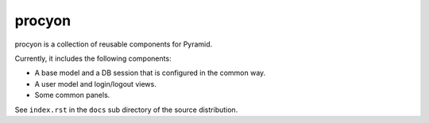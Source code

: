====================
procyon
====================

procyon is a collection of reusable components for Pyramid.

Currently, it includes the following components:

- A base model and a DB session that is configured in the common way.
- A user model and login/logout views.
- Some common panels.

See ``index.rst`` in the ``docs`` sub directory of the source distribution.
